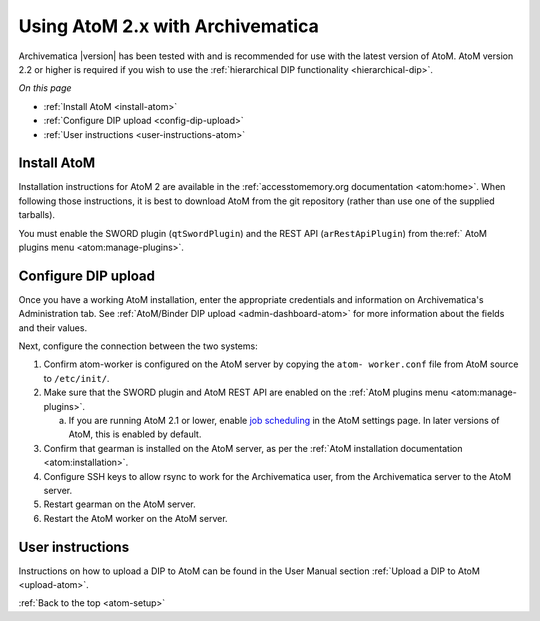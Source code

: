 .. _atom-setup:

=================================
Using AtoM 2.x with Archivematica
=================================

Archivematica |version| has been tested with and is recommended for use with the
latest version of AtoM. AtoM version 2.2 or higher is required if you wish to
use the :ref:`hierarchical DIP functionality <hierarchical-dip>`.

*On this page*

* :ref:`Install AtoM <install-atom>`
* :ref:`Configure DIP upload <config-dip-upload>`
* :ref:`User instructions <user-instructions-atom>`

.. _install-atom:

Install AtoM
------------

Installation instructions for AtoM 2 are available in the
:ref:`accesstomemory.org documentation <atom:home>`. When following those
instructions, it is best to download AtoM from the git repository (rather than
use one of the supplied tarballs).

You must enable the SWORD plugin (``qtSwordPlugin``) and the REST API
(``arRestApiPlugin``) from the:ref:` AtoM plugins menu <atom:manage-plugins>`.

.. _config-dip-upload:

Configure DIP upload
--------------------

Once you have a working AtoM installation, enter the appropriate credentials and
information on Archivematica's Administration tab. See :ref:`AtoM/Binder DIP
upload <admin-dashboard-atom>` for more information about the fields and their
values.

Next, configure the connection between the two systems:

#. Confirm atom-worker is configured on the AtoM server by copying the ``atom-
   worker.conf`` file from AtoM source to ``/etc/init/``.
#. Make sure that the SWORD plugin and AtoM REST API are enabled on the
   :ref:`AtoM plugins menu <atom:manage-plugins>`.

   a. If you are running AtoM 2.1 or lower, enable `job scheduling`_ in the AtoM
      settings page. In later versions of AtoM, this is enabled by default.

#. Confirm that gearman is installed on the AtoM server, as per the :ref:`AtoM
   installation documentation <atom:installation>`.
#. Configure SSH keys to allow rsync to work for the Archivematica user, from
   the Archivematica server to the AtoM server.
#. Restart gearman on the AtoM server.
#. Restart the AtoM worker on the AtoM server.

.. _user-instructions-atom:

User instructions
-----------------

Instructions on how to upload a DIP to AtoM can be found in the User Manual
section :ref:`Upload a DIP to AtoM <upload-atom>`.

:ref:`Back to the top <atom-setup>`


.. _job scheduling: https://www.accesstomemory.org/en/docs/2.1/user-manual/administer/settings/#job-scheduling
